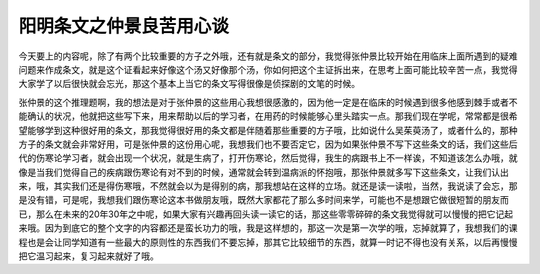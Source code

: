 阳明条文之仲景良苦用心谈
============================

今天要上的内容呢，除了有两个比较重要的方子之外哦，还有就是条文的部分，我觉得张仲景比较开始在用临床上面所遇到的疑难问题来作成条文，就是这个证看起来好像这个汤又好像那个汤，你如何把这个主证拆出来，在思考上面可能比较辛苦一点，我觉得大家学了以后很快就会忘光，那这个基本上当它的条文写得很像是侦探剧的文笔的时候。

张仲景的这个推理题啊，我的想法是对于张仲景的这些用心我想很感激的，因为他一定是在临床的时候遇到很多他感到棘手或者不能确认的状况，他就把这些写下来，用来帮助以后的学习者，在用药的时候能够心里头踏实一点。那我们现在学呢，常常都是很希望能够学到这种很好用的条文，那我觉得很好用的条文都是伴随着那些重要的方子哦，比如说什么吴茱萸汤了，或者什么的，那种方子的条文就会非常好用，可是张仲景的这份用心呢，我想我们也不要否定它，因为如果张仲景不写下这些条文的话，我们这些后代的伤寒论学习者，就会出现一个状况，就是生病了，打开伤寒论，然后觉得，我生的病跟书上不一样诶，不知道该怎么办哦，就像是当我们觉得自己的疾病跟伤寒论有对不到的时候，通常就会转到温病派的怀抱哦，那张仲景就多写下这些条文，让我们认出来，哦，其实我们还是得伤寒哦，不然就会以为是得别的病，那我想站在这样的立场。就还是读一读啦，当然，我说读了会忘，那是没有错，可是呢，我想我们跟伤寒论这本书做朋友哦，既然大家都花了那么多时间来学，可能也不是想跟它做很短暂的朋友而已，那么在未来的20年30年之中呢，如果大家有兴趣再回头读一读它的话，那这些零零碎碎的条文我觉得就可以慢慢的把它记起来哦。因为到底它的整个文字的内容都还是蛮长功力的哦，我是这样想的，那这一次是第一次学的哦，忘掉就算了，我想我们的课程也是会让同学知道有一些最大的原则性的东西我们不要忘掉，那其它比较细节的东西，就算一时记不得也没有关系，以后再慢慢把它温习起来，复习起来就好了哦。
